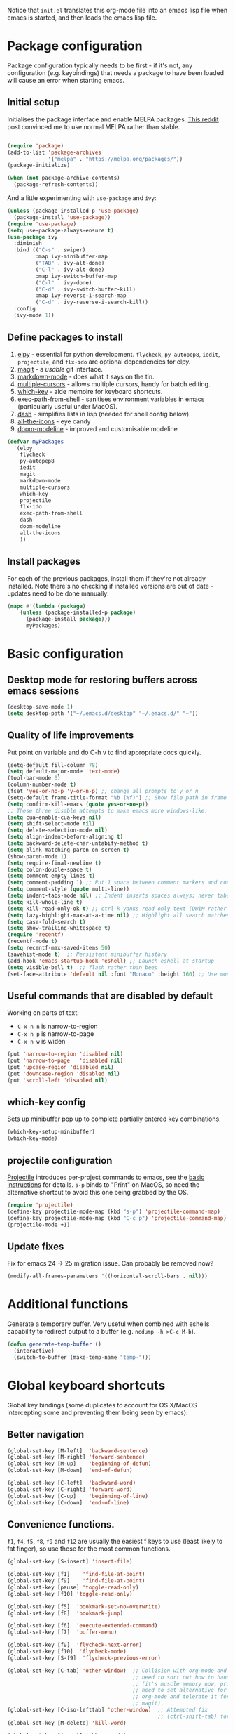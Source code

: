 Notice that ~init.el~ translates this org-mode file into an emacs lisp file
when emacs is started, and then loads the emacs lisp file.

* Package configuration

Package configuration typically needs to be first - if it's not, any
configuration (e.g. keybindings) that needs a package to have been loaded will
cause an error when starting emacs.

** Initial setup

Initialises the package interface and enable MELPA packages.  [[https://www.reddit.com/r/emacs/comments/etikbz/speaking_as_a_package_maintainer_please_do_not/][This reddit]] post
convinced me to use normal MELPA rather than stable.

#+BEGIN_SRC emacs-lisp

(require 'package)
(add-to-list 'package-archives
             '("melpa" . "https://melpa.org/packages/"))
(package-initialize)

(when (not package-archive-contents)
  (package-refresh-contents))

#+END_SRC

And a little experimenting with ~use-package~ and ~ivy~:

#+begin_src emacs-lisp
(unless (package-installed-p 'use-package)
  (package-install 'use-package))
(require 'use-package)
(setq use-package-always-ensure t)
(use-package ivy
  :diminish
  :bind (("C-s" . swiper)
         :map ivy-minibuffer-map
         ("TAB" . ivy-alt-done)
         ("C-l" . ivy-alt-done)
         :map ivy-switch-buffer-map
         ("C-l" . ivy-done)
         ("C-d" . ivy-switch-buffer-kill)
         :map ivy-reverse-i-search-map
         ("C-d" . ivy-reverse-i-search-kill))
  :config
  (ivy-mode 1))
#+end_src

** Define packages to install

1. [[https://github.com/jorgenschaefer/elpy][elpy]] - essential for python development.  ~flycheck~, ~py-autopep8~,
   ~iedit~, ~projectile~, and ~flx-ido~ are optional dependencies for elpy.
2. [[https://github.com/magit/][magit]] - a /usable/ git interface.
3. [[https://jblevins.org/projects/markdown-mode/][markdown-mode]] - does what it says on the tin.
4. [[https://github.com/magnars/multiple-cursors.el][multiple-cursors]] - allows multiple cursors, handy for batch editing.
5. [[https://github.com/justbur/emacs-which-key][which-key]] - aide memoire for keyboard shortcuts.
6. [[https://github.com/purcell/exec-path-from-shell#exec-path-from-shell][exec-path-from-shell]] - sanitises environment variables in emacs
   (particularly useful under MacOS).
7. [[https://github.com/magnars/dash.el][dash]] - simplifies lists in lisp (needed for shell config below)
8. [[https://github.com/domtronn/all-the-icons.el][all-the-icons]] - eye candy
9. [[https://seagle0128.github.io/doom-modeline/][doom-modeline]] - improved and customisable modeline

#+BEGIN_SRC emacs-lisp
(defvar myPackages
  '(elpy
    flycheck
    py-autopep8
    iedit
    magit
    markdown-mode
    multiple-cursors
    which-key
    projectile
    flx-ido
    exec-path-from-shell
    dash
    doom-modeline
    all-the-icons
    ))
#+END_SRC

** Install packages

For each of the previous packages, install them if they're not already
installed.  Note there's no checking if installed versions are out of date -
updates need to be done manually:

#+BEGIN_SRC emacs-lisp
(mapc #'(lambda (package)
    (unless (package-installed-p package)
      (package-install package)))
      myPackages)
#+END_SRC

* Basic configuration

** Desktop mode for restoring buffers across emacs sessions
#+BEGIN_SRC emacs-lisp
(desktop-save-mode 1)
(setq desktop-path '("~/.emacs.d/desktop" "~/.emacs.d/" "~"))
#+END_SRC

** Quality of life improvements

Put point on variable and do C-h v to find appropriate docs quickly.
#+BEGIN_SRC emacs-lisp
  (setq-default fill-column 78)
  (setq default-major-mode 'text-mode)
  (tool-bar-mode 0)
  (column-number-mode t)
  (fset 'yes-or-no-p 'y-or-n-p) ;; change all prompts to y or n
  (setq-default frame-title-format "%b (%f)") ;; Show file path in frame title
  (setq confirm-kill-emacs (quote yes-or-no-p))
  ;; These three disable attempts to make emacs more windows-like:
  (setq cua-enable-cua-keys nil)
  (setq shift-select-mode nil)
  (setq delete-selection-mode nil)
  (setq align-indent-before-aligning t)
  (setq backward-delete-char-untabify-method t)
  (setq blink-matching-paren-on-screen t)
  (show-paren-mode 1)
  (setq require-final-newline t)
  (setq colon-double-space t)
  (setq comment-empty-lines t)
  (setq comment-padding 1) ;; Put 1 space between comment markers and code/text.
  (setq comment-style (quote multi-line))
  (setq indent-tabs-mode nil) ;; Indent inserts spaces always; never tabs.
  (setq kill-whole-line t)
  (setq kill-read-only-ok t) ;; ctrl-k yanks read only text (DWIM rather than error)
  (setq lazy-highlight-max-at-a-time nil) ;; Highlight all search matches
  (setq case-fold-search t)
  (setq show-trailing-whitespace t)
  (require 'recentf)
  (recentf-mode t)
  (setq recentf-max-saved-items 50)
  (savehist-mode t)  ;; Persistent minibuffer history
  (add-hook 'emacs-startup-hook 'eshell) ;; Launch eshell at startup
  (setq visible-bell t)  ;; flash rather than beep
  (set-face-attribute 'default nil :font "Monaco" :height 160) ;; Use monaco fixed width font at a sensible size
#+END_SRC

** Useful commands that are disabled by default

Working on parts of text:
 + ~C-x n n~ is narrow-to-region
 + ~C-x n p~ is narrow-to-page
 + ~C-x n w~ is widen

#+BEGIN_SRC emacs-lisp
(put 'narrow-to-region 'disabled nil)
(put 'narrow-to-page   'disabled nil)
(put 'upcase-region 'disabled nil)
(put 'downcase-region 'disabled nil)
(put 'scroll-left 'disabled nil)
#+END_SRC

** which-key config

Sets up minibuffer pop up to complete partially entered key combinations.

#+BEGIN_SRC emacs-lisp
(which-key-setup-minibuffer)
(which-key-mode)
#+END_SRC

** projectile configuration

 [[https://docs.projectile.mx/en/latest/][Projectile]] introduces per-project commands to emacs, see the [[https://docs.projectile.mx/en/latest/usage/#basic-usage][basic
 instructions]] for details.  ~s-p~ binds to "Print" on MacOS, so need the
 alternative shortcut to avoid this one being grabbed by the OS.

 #+BEGIN_SRC emacs-lisp
 (require 'projectile)
 (define-key projectile-mode-map (kbd "s-p") 'projectile-command-map)
 (define-key projectile-mode-map (kbd "C-c p") 'projectile-command-map)
 (projectile-mode +1)
 #+END_SRC

** Update fixes
Fix for emacs 24 -> 25 migration issue.  Can probably be removed now?
#+BEGIN_SRC emacs-lisp
(modify-all-frames-parameters '((horizontal-scroll-bars . nil)))
#+END_SRC

* Additional functions

Generate a temporary buffer.  Very useful when combined with eshells
capability to redirect output to a buffer (e.g. ~ncdump -h >C-c M-b~).
#+BEGIN_SRC emacs-lisp
(defun generate-temp-buffer ()
  (interactive)
  (switch-to-buffer (make-temp-name "temp-")))
#+END_SRC

* Global keyboard shortcuts

Global key bindings (some duplicates to account for OS X/MacOS intercepting
some and preventing them being seen by emacs):

** Better navigation

#+BEGIN_SRC emacs-lisp
(global-set-key [M-left]  'backward-sentence)
(global-set-key [M-right] 'forward-sentence)
(global-set-key [M-up]    'beginning-of-defun)
(global-set-key [M-down]  'end-of-defun)

(global-set-key [C-left]  'backward-word)
(global-set-key [C-right] 'forward-word)
(global-set-key [C-up]    'beginning-of-line)
(global-set-key [C-down]  'end-of-line)
#+END_SRC

** Convenience functions.
~f1~, ~f4~, ~f5~, ~f8~, ~f9~ and ~f12~ are
usually the easiest f keys to use (least likely to fat finger), so use those
for the most common functions.
#+BEGIN_SRC emacs-lisp
  (global-set-key [S-insert] 'insert-file)

  (global-set-key [f1]    'find-file-at-point)
  (global-set-key [f9]    'find-file-at-point)
  (global-set-key [pause] 'toggle-read-only)
  (global-set-key [f10] 'toggle-read-only)

  (global-set-key [f5]  'bookmark-set-no-overwrite)
  (global-set-key [f8]  'bookmark-jump)

  (global-set-key [f6]  'execute-extended-command)
  (global-set-key [f7]  'buffer-menu)

  (global-set-key [f9]  'flycheck-next-error)
  (global-set-key [f10]  'flycheck-mode)
  (global-set-key [S-f9]  'flycheck-previous-error)

  (global-set-key [C-tab] 'other-window)  ;; Collision with org-mode and magit -
                                          ;; need to sort out how to handle this
                                          ;; (it's muscle memory now, probably
                                          ;; need to set alternative for
                                          ;; org-mode and tolerate it for
                                          ;; magit).
  (global-set-key [C-iso-lefttab] 'other-window)  ;; Attempted fix
                                                  ;; (ctrl-shift-tab) for above
  (global-set-key [M-delete] 'kill-word)

  (global-set-key [insert] 'abbrev-mode)
  (global-set-key [f12] 'recompile)

  (global-set-key [print]  'ps-print-buffer-with-faces)

  (global-set-key "\M-?" 'hippie-expand)
  ;; get rid of `find-file-read-only' and replace it with something
  ;; more useful.
  (global-set-key (kbd "C-x C-r") 'ido-recentf-open)
  ;; disable C-x C-c as quit.  Instead, save all buffers with attached files:
  (global-set-key (kbd "C-x C-c") 'save-some-buffers)

  (global-set-key "\C-cl" 'org-store-link)
  (global-set-key "\C-cc" 'org-capture)
  (global-set-key "\C-ca" 'org-agenda)
  (global-set-key "\C-cb" 'org-iswitchb)

#+END_SRC

** Multiple cursors

#+BEGIN_SRC emacs-lisp
(require 'multiple-cursors)
(global-set-key (kbd "C-c m c") 'mc/edit-lines)
(global-set-key (kbd "C-c m >") 'mc/mark-next-like-this)
(global-set-key (kbd "C-c m <") 'mc/mark-previous-like-this)
(global-set-key (kbd "C-c m A") 'mc/mark-all-like-this)
(global-set-key (kbd "C-S-<mouse-1>") 'mc/add-cursor-on-click)
#+END_SRC

* eshell configuration

#+BEGIN_SRC emacs-lisp

(setq eshell-buffer-maximum-lines 10240)
(setq eshell-cmpl-compare-entry-function (quote string-lessp))
(setq eshell-cmpl-cycle-completions nil)

#+END_SRC

* shell configuration

While ~eshell~ is ideal for interactive use, occasionally a more conventional
shell is needed.  From [[https://emacs.stackexchange.com/a/9952][stack exchange]], there's three steps to improve ~shell~
buffers in emacs.

** Initialise the shell history from the existing bash shell history:

#+BEGIN_SRC emacs-lisp
(exec-path-from-shell-initialize)
(exec-path-from-shell-copy-env "HISTFILE")
#+END_SRC

** Add comint history to shell mode:

Other modes can be added as appropriate.  May be worth doing for python?

#+BEGIN_SRC emacs-lisp
(defun turn-on-comint-history (history-file)
          (setq comint-input-ring-file-name history-file)
          (comint-read-input-ring 'silent))

(add-hook 'shell-mode-hook
          (lambda ()
            (turn-on-comint-history (getenv "HISTFILE"))))
#+END_SRC

** Update history on exit:

#+BEGIN_SRC emacs-lisp
(add-hook 'kill-buffer-hook #'comint-write-input-ring)
(add-hook 'kill-emacs-hook
          (lambda ()
            (--each (buffer-list)
              (with-current-buffer it (comint-write-input-ring)))))
#+END_SRC

* Python configuration

** Basic elpy config

 + Replaces the default flymake with the superior (more responsive) flycheck.
 + ~python-fill-docstring-style~ of ~onetwo~ means single line docstring has
  quotes in same line; multi-line docstrings have quotes on separate lines.
 + Fix for [[https://github.com/jorgenschaefer/elpy/wiki/FAQ#q-how-do-i-use-pdb-with-elpy][pdb]]
 + Ignore a few more directories
#+BEGIN_SRC emacs-lisp
  (elpy-enable)

  (setq elpy-rpc-python-command "python3")
  (setq elpy-rpc-virtualenv-path "~/.emacs_venv")

  (when (require 'flycheck nil t)
    (setq elpy-modules (delq 'elpy-module-flymake elpy-modules))
    (add-hook 'elpy-mode-hook 'flycheck-mode))

  (setq python-check-command (executable-find "flake8"))
  (setq python-fill-docstring-style (quote onetwo))

  (setq gud-pdb-command-name "python -m pdb")
  (setq elpy-project-ignored-directories
     (quote
      (".tox" "build" "dist" ".cask" ".ipynb_checkpoints" ".pytest_cache")))

  ;; Current elpy (1.35.0) defines same key to code formatting and extracting a
  ;; function with jedi.  Let's disambiguate these:
  (define-key elpy-refactor-map (kbd "f") 'elpy-format-code)
  (define-key elpy-refactor-map (kbd "e") 'elpy-refactor-extract-function)

#+end_SRC



** Autoformat and shell configuration

Use either the ipython config or the jupyter config - comment/uncomment as
appropriate

#+BEGIN_SRC emacs-lisp
  ;; enable autopep8 formatting on save
  (require 'py-autopep8)
  (add-hook 'elpy-mode-hook 'py-autopep8-enable-on-save)

  ;; Use ipython for shell
  ;; See: https://elpy.readthedocs.io/en/latest/ide.html#interpreter-setup
  ;; Only one python-shell-interpreter-args line should be uncommented
  ;; (setq python-shell-interpreter "ipython"
  ;;    python-shell-interpreter-args "-i --simple-prompt")

  ;; Use jupyter for shell
  ;; See: https://elpy.readthedocs.io/en/latest/ide.html#interpreter-setup
  (setq python-shell-interpreter "jupyter"
	python-shell-interpreter-args "console --simple-prompt"
	python-shell-prompt-detect-failure-warning nil)
  (add-to-list 'python-shell-completion-native-disabled-interpreters
	       "jupyter")

#+END_SRC

* Org mode configuration

Setup a few extra TODO states:

#+BEGIN_SRC emacs-lisp
;; org-mode config
(setq org-todo-keywords
    '((sequence "TODO" "VERIFY" "DELAYED" "|" "DONE" "CANCELLED")))
#+END_SRC

Enable python code blocks in org-babel:

#+BEGIN_SRC emacs-lisp
(org-babel-do-load-languages
 'org-babel-load-languages
 '((emacs-lisp . t)
   (shell . t)
   (python . t)))
#+END_SRC

QoL improvements:

#+BEGIN_SRC emacs-lisp
 (setq org-return-follows-link t)
 (setq org-src-fontify-natively t)
#+END_SRC

Enable tab to expand snippets like ~<s~ (as of org 9.2, preferred method is
~C-c C-,~, but muscle memory...):

#+begin_src emacs-lisp
(require 'org-tempo)
#+end_src

* Compilation buffer tweaks

** Colour output from compilation

Compile commands have been producing output in colour for some time now.  But
the emacs compilation buffer tends to display escape characters rather than
output in colour.  This fixes that ([[https://emacs.stackexchange.com/a/8137][source]]):

#+begin_src emacs-lisp
(require 'ansi-color)
(defun my/ansi-colorize-buffer ()
  (let ((buffer-read-only nil))
    (ansi-color-apply-on-region (point-min) (point-max))))
(add-hook 'compilation-filter-hook 'my/ansi-colorize-buffer)
#+end_src

** Automatically scroll to end of compilation buffer

#+begin_src emacs-lisp
(setq compilation-scroll-output t)
#+end_src

* local configuration

If there's a local configuration file, load it.  Use this for e.g. printer
settings.

#+BEGIN_SRC emacs-lisp
(if (file-readable-p "~/.emacs.d/config/local.el")
       (load "~/.emacs.d/config/local.el" nil t))
#+END_SRC

* Experimental eye candy

** Doom modeline

Customised via [[https://seagle0128.github.io/doom-modeline/#customize][the instructions]].

#+begin_src emacs-lisp
  ;; Initial requirements
  (require 'doom-modeline)
  (doom-modeline-mode 1)

  ;; How tall the mode-line should be. It's only respected in GUI.
  ;; If the actual char height is larger, it respects the actual height.
  (setq doom-modeline-height 25)

  ;; How wide the mode-line bar should be. It's only respected in GUI.
  (setq doom-modeline-bar-width 4)

  ;; Whether to use hud instead of default bar. It's only respected in GUI.
  (setq doom-modeline-hud t)

  ;; The limit of the window width.
  ;; If `window-width' is smaller than the limit, some information won't be displayed.
  (setq doom-modeline-window-width-limit fill-column)

  ;; How to detect the project root.
  ;; The default priority of detection is `ffip' > `projectile' > `project'.
  ;; nil means to use `default-directory'.
  ;; The project management packages have some issues on detecting project root.
  ;; e.g. `projectile' doesn't handle symlink folders well, while `project' is unable
  ;; to hanle sub-projects.
  ;; You can specify one if you encounter the issue.
  (setq doom-modeline-project-detection 'projectile)

  ;; Determines the style used by `doom-modeline-buffer-file-name'.
  ;;
  ;; Given ~/Projects/FOSS/emacs/lisp/comint.el
  ;;   auto => emacs/lisp/comint.el (in a project) or comint.el
  ;;   truncate-upto-project => ~/P/F/emacs/lisp/comint.el
  ;;   truncate-from-project => ~/Projects/FOSS/emacs/l/comint.el
  ;;   truncate-with-project => emacs/l/comint.el
  ;;   truncate-except-project => ~/P/F/emacs/l/comint.el
  ;;   truncate-upto-root => ~/P/F/e/lisp/comint.el
  ;;   truncate-all => ~/P/F/e/l/comint.el
  ;;   truncate-nil => ~/Projects/FOSS/emacs/lisp/comint.el
  ;;   relative-from-project => emacs/lisp/comint.el
  ;;   relative-to-project => lisp/comint.el
  ;;   file-name => comint.el
  ;;   buffer-name => comint.el<2> (uniquify buffer name)
  ;;
  ;; If you are experiencing the laggy issue, especially while editing remote files
  ;; with tramp, please try `file-name' style.
  ;; Please refer to https://github.com/bbatsov/projectile/issues/657.
  (setq doom-modeline-buffer-file-name-style 'truncate-upto-project)

  ;; Whether display icons in the mode-line.
  ;; While using the server mode in GUI, should set the value explicitly.
  (setq doom-modeline-icon (display-graphic-p))

  ;; Whether display the icon for `major-mode'. It respects `doom-modeline-icon'.
  (setq doom-modeline-major-mode-icon t)

  ;; Whether display the colorful icon for `major-mode'.
  ;; It respects `all-the-icons-color-icons'.
  (setq doom-modeline-major-mode-color-icon t)

  ;; Whether display the icon for the buffer state. It respects `doom-modeline-icon'.
  (setq doom-modeline-buffer-state-icon t)

  ;; Whether display the modification icon for the buffer.
  ;; It respects `doom-modeline-icon' and `doom-modeline-buffer-state-icon'.
  (setq doom-modeline-buffer-modification-icon t)

  ;; Whether to use unicode as a fallback (instead of ASCII) when not using icons.
  (setq doom-modeline-unicode-fallback t)

  ;; Whether display the minor modes in the mode-line.
  (setq doom-modeline-minor-modes nil)

  ;; If non-nil, a word count will be added to the selection-info modeline segment.
  (setq doom-modeline-enable-word-count t)

  ;; Major modes in which to display word count continuously.
  ;; Also applies to any derived modes. Respects `doom-modeline-enable-word-count'.
  ;; If it brings the sluggish issue, disable `doom-modeline-enable-word-count' or
  ;; remove the modes from `doom-modeline-continuous-word-count-modes'.
  (setq doom-modeline-continuous-word-count-modes '(markdown-mode gfm-mode org-mode))

  ;; Whether display the buffer encoding.
  (setq doom-modeline-buffer-encoding t)

  ;; Whether display the indentation information.
  (setq doom-modeline-indent-info t)

  ;; If non-nil, only display one number for checker information if applicable.
  (setq doom-modeline-checker-simple-format nil)

  ;; The maximum number displayed for notifications.
  (setq doom-modeline-number-limit 99)

  ;; The maximum displayed length of the branch name of version control.
  (setq doom-modeline-vcs-max-length 12)

  ;; Whether display the workspace name. Non-nil to display in the mode-line.
  (setq doom-modeline-workspace-name t)

  ;; Whether display the perspective name. Non-nil to display in the mode-line.
  (setq doom-modeline-persp-name t)

  ;; If non nil the default perspective name is displayed in the mode-line.
  (setq doom-modeline-display-default-persp-name nil)

  ;; If non nil the perspective name is displayed alongside a folder icon.
  (setq doom-modeline-persp-icon t)

  ;; Whether display the `lsp' state. Non-nil to display in the mode-line.
  (setq doom-modeline-lsp t)

  ;; Whether display the GitHub notifications. It requires `ghub' package.
  (setq doom-modeline-github nil)

  ;; The interval of checking GitHub.
  (setq doom-modeline-github-interval (* 30 60))

  ;; Whether display the modal state icon.
  ;; Including `evil', `overwrite', `god', `ryo' and `xah-fly-keys', etc.
  (setq doom-modeline-modal-icon t)

  ;; Whether display the mu4e notifications. It requires `mu4e-alert' package.
  (setq doom-modeline-mu4e nil)

  ;; Whether display the gnus notifications.
  (setq doom-modeline-gnus nil)

  ;; Wheter gnus should automatically be updated and how often (set to 0 or smaller than 0 to disable)
  (setq doom-modeline-gnus-timer 0)

  ;; Wheter groups should be excludede when gnus automatically being updated.
  (setq doom-modeline-gnus-excluded-groups '("dummy.group"))

  ;; Whether display the IRC notifications. It requires `circe' or `erc' package.
  (setq doom-modeline-irc nil)

  ;; Function to stylize the irc buffer names.
  (setq doom-modeline-irc-stylize 'identity)

  ;; Whether display the environment version.
  (setq doom-modeline-env-version t)
  ;; Or for individual languages
  ;; (setq doom-modeline-env-enable-python t)
  ;; (setq doom-modeline-env-enable-ruby t)
  ;; (setq doom-modeline-env-enable-perl t)
  ;; (setq doom-modeline-env-enable-go t)
  ;; (setq doom-modeline-env-enable-elixir t)
  ;; (setq doom-modeline-env-enable-rust t)

  ;; Change the executables to use for the language version string
  (setq doom-modeline-env-python-executable python-shell-interpreter) ; or `python-shell-interpreter'
  (setq doom-modeline-env-ruby-executable "ruby")
  (setq doom-modeline-env-perl-executable "perl")
  (setq doom-modeline-env-go-executable "go")
  (setq doom-modeline-env-elixir-executable "iex")
  (setq doom-modeline-env-rust-executable "rustc")

  ;; What to display as the version while a new one is being loaded
  (setq doom-modeline-env-load-string "...")

  ;; Hooks that run before/after the modeline version string is updated
  (setq doom-modeline-before-update-env-hook nil)
  (setq doom-modeline-after-update-env-hook nil)
#+end_src

** all the icons

Note: this needs ~M-x all-the-icons-install-fonts~ to be run once within emacs.

#+begin_src emacs-lisp
(require 'all-the-icons)
#+end_src

** Ligatures

Pycharm has some pretty ligature support.  Let's see if we can do similar in
the one true editor.  The built-in ~prettify-symbols~ mode looks to be a good
place to start.  By default, this replaces ~lambda~, ~and~, and ~or~ with
symbols (check the buffer local variable ~prettify-symbols-alist~ for the
current value in a buffer).  Let's add a few more symbols.  From [[http://www.aliquote.org/post/enliven-your-emacs/][this aliquote
blog post]], there's a few suitable suggestions:

#+begin_src emacs-lisp
    (defun add-python-mode-symbols ()
	    (mapc (lambda (pair) (push pair prettify-symbols-alist))
	     '(
		("->" . 8594)
		("=>" . 8658)
		("<=" . 8804)
		(">=" . 8805)
		("<-" . 8592)
		("!=" . 8800)
		)))

    (add-hook 'python-mode-hook (lambda ()
				  (add-python-mode-symbols)
				  (prettify-symbols-mode t)
				  ))
#+end_src

[[http://www.modernemacs.com/post/prettify-mode/][This modern emacs blog post]] describes using ~describe-char~ and ~insert-char~
to work out the number needed for a particular symbol, and the use of ~mapc~
for adding the symbols in a sensible manner.  I've opted to isolate the
definitions in a function to make it a little more transparent what is being
added to the python hook.  I think (but haven't confirmed) that the symbols
list needs to be defined before enabling ~prettify-symbols-mode~.

